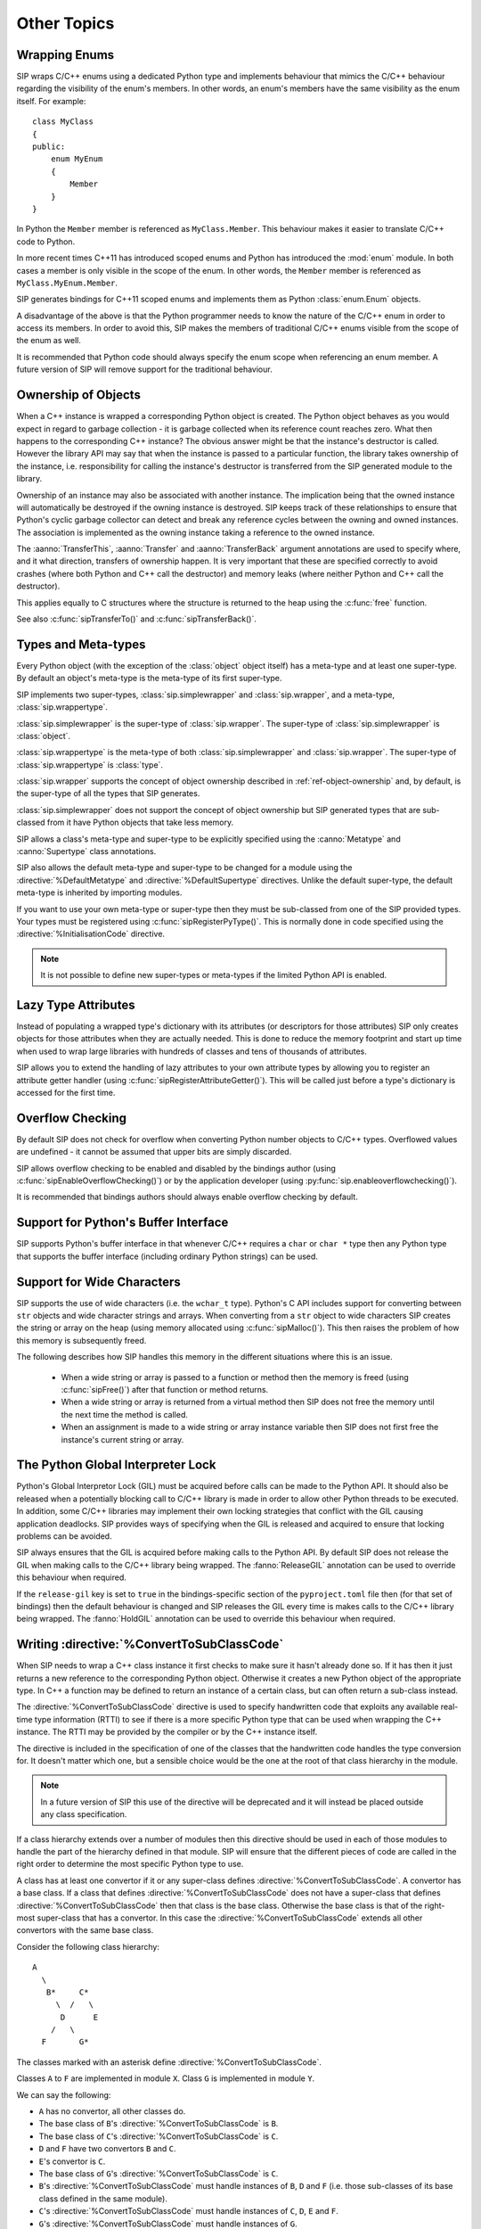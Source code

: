 Other Topics
============

Wrapping Enums
--------------

SIP wraps C/C++ enums using a dedicated Python type and implements behaviour
that mimics the C/C++ behaviour regarding the visibility of the enum's members.
In other words, an enum's members have the same visibility as the enum itself.
For example::

    class MyClass
    {
    public:
        enum MyEnum
        {
            Member
        }
    }

In Python the ``Member`` member is referenced as ``MyClass.Member``.  This
behaviour makes it easier to translate C/C++ code to Python.

In more recent times C++11 has introduced scoped enums and Python has
introduced the :mod:`enum` module.  In both cases a member is only visible in
the scope of the enum.  In other words, the ``Member`` member is referenced as
``MyClass.MyEnum.Member``.

SIP generates bindings for C++11 scoped enums and implements them as Python
:class:`enum.Enum` objects.

A disadvantage of the above is that the Python programmer needs to know the
nature of the C/C++ enum in order to access its members.  In order to avoid
this, SIP makes the members of traditional C/C++ enums visible from the scope
of the enum as well.

It is recommended that Python code should always specify the enum scope when
referencing an enum member.  A future version of SIP will remove support for
the traditional behaviour.


.. _ref-object-ownership:

Ownership of Objects
--------------------

When a C++ instance is wrapped a corresponding Python object is created.  The
Python object behaves as you would expect in regard to garbage collection - it
is garbage collected when its reference count reaches zero.  What then happens
to the corresponding C++ instance?  The obvious answer might be that the
instance's destructor is called.  However the library API may say that when the
instance is passed to a particular function, the library takes ownership of the
instance, i.e. responsibility for calling the instance's destructor is
transferred from the SIP generated module to the library.

Ownership of an instance may also be associated with another instance.  The
implication being that the owned instance will automatically be destroyed if
the owning instance is destroyed.  SIP keeps track of these relationships to
ensure that Python's cyclic garbage collector can detect and break any
reference cycles between the owning and owned instances.  The association is
implemented as the owning instance taking a reference to the owned instance.

The :aanno:`TransferThis`, :aanno:`Transfer` and :aanno:`TransferBack` argument
annotations are used to specify where, and it what direction, transfers of
ownership happen.  It is very important that these are specified correctly to
avoid crashes (where both Python and C++ call the destructor) and memory leaks
(where neither Python and C++ call the destructor).

This applies equally to C structures where the structure is returned to the
heap using the :c:func:`free` function.

See also :c:func:`sipTransferTo()` and :c:func:`sipTransferBack()`.


.. _ref-types-metatypes:

Types and Meta-types
--------------------

Every Python object (with the exception of the :class:`object` object itself)
has a meta-type and at least one super-type.  By default an object's meta-type
is the meta-type of its first super-type.

SIP implements two super-types, :class:`sip.simplewrapper` and
:class:`sip.wrapper`, and a meta-type, :class:`sip.wrappertype`.

:class:`sip.simplewrapper` is the super-type of :class:`sip.wrapper`.  The
super-type of :class:`sip.simplewrapper` is :class:`object`.

:class:`sip.wrappertype` is the meta-type of both :class:`sip.simplewrapper`
and :class:`sip.wrapper`.  The super-type of :class:`sip.wrappertype` is
:class:`type`.

:class:`sip.wrapper` supports the concept of object ownership described in
:ref:`ref-object-ownership` and, by default, is the super-type of all the types
that SIP generates.

:class:`sip.simplewrapper` does not support the concept of object ownership but
SIP generated types that are sub-classed from it have Python objects that take
less memory.

SIP allows a class's meta-type and super-type to be explicitly specified using
the :canno:`Metatype` and :canno:`Supertype` class annotations.

SIP also allows the default meta-type and super-type to be changed for a module
using the :directive:`%DefaultMetatype` and :directive:`%DefaultSupertype`
directives.  Unlike the default super-type, the default meta-type is inherited
by importing modules.

If you want to use your own meta-type or super-type then they must be
sub-classed from one of the SIP provided types.  Your types must be registered
using :c:func:`sipRegisterPyType()`.  This is normally done in code specified
using the :directive:`%InitialisationCode` directive.

.. note::

    It is not possible to define new super-types or meta-types if the limited
    Python API is enabled.


.. _ref-lazy-type-attributes:

Lazy Type Attributes
--------------------

Instead of populating a wrapped type's dictionary with its attributes (or
descriptors for those attributes) SIP only creates objects for those attributes
when they are actually needed.  This is done to reduce the memory footprint and
start up time when used to wrap large libraries with hundreds of classes and
tens of thousands of attributes.

SIP allows you to extend the handling of lazy attributes to your own attribute
types by allowing you to register an attribute getter handler (using
:c:func:`sipRegisterAttributeGetter()`).  This will be called just before a
type's dictionary is accessed for the first time.


Overflow Checking
-----------------

By default SIP does not check for overflow when converting Python number
objects to C/C++ types.  Overflowed values are undefined - it cannot be assumed
that upper bits are simply discarded.

SIP allows overflow checking to be enabled and disabled by the bindings author
(using :c:func:`sipEnableOverflowChecking()`) or by the application developer
(using :py:func:`sip.enableoverflowchecking()`).

It is recommended that bindings authors should always enable overflow checking
by default.


Support for Python's Buffer Interface
-------------------------------------

SIP supports Python's buffer interface in that whenever C/C++ requires a
``char`` or ``char *`` type then any Python type that supports the buffer
interface (including ordinary Python strings) can be used.


Support for Wide Characters
---------------------------

SIP supports the use of wide characters (i.e. the ``wchar_t`` type).  Python's
C API includes support for converting between ``str`` objects and wide
character strings and arrays.  When converting from a ``str`` object to wide
characters SIP creates the string or array on the heap (using memory allocated
using :c:func:`sipMalloc()`).  This then raises the problem of how this memory
is subsequently freed.

The following describes how SIP handles this memory in the different situations
where this is an issue.

    - When a wide string or array is passed to a function or method then the
      memory is freed (using :c:func:`sipFree()`) after that function or method
      returns.

    - When a wide string or array is returned from a virtual method then SIP
      does not free the memory until the next time the method is called.

    - When an assignment is made to a wide string or array instance variable
      then SIP does not first free the instance's current string or array.


.. _ref-gil:

The Python Global Interpreter Lock
----------------------------------

Python's Global Interpretor Lock (GIL) must be acquired before calls can be
made to the Python API.  It should also be released when a potentially
blocking call to C/C++ library is made in order to allow other Python threads
to be executed.  In addition, some C/C++ libraries may implement their own
locking strategies that conflict with the GIL causing application deadlocks.
SIP provides ways of specifying when the GIL is released and acquired to
ensure that locking problems can be avoided.

SIP always ensures that the GIL is acquired before making calls to the Python
API.  By default SIP does not release the GIL when making calls to the C/C++
library being wrapped.  The :fanno:`ReleaseGIL` annotation can be used to
override this behaviour when required.

If the ``release-gil`` key is set to ``true`` in the bindings-specific section
of the ``pyproject.toml`` file then (for that set of bindings) then the default
behaviour is changed and SIP releases the GIL every time is makes calls to the
C/C++ library being wrapped.  The :fanno:`HoldGIL` annotation can be used to
override this behaviour when required.


.. _ref-subclass-convertors:

Writing :directive:`%ConvertToSubClassCode`
-------------------------------------------

When SIP needs to wrap a C++ class instance it first checks to make sure it
hasn't already done so.  If it has then it just returns a new reference to the
corresponding Python object.  Otherwise it creates a new Python object of the
appropriate type.  In C++ a function may be defined to return an instance of a
certain class, but can often return a sub-class instead.

The :directive:`%ConvertToSubClassCode` directive is used to specify
handwritten code that exploits any available real-time type information (RTTI)
to see if there is a more specific Python type that can be used when wrapping
the C++ instance.  The RTTI may be provided by the compiler or by the C++
instance itself.

The directive is included in the specification of one of the classes that the
handwritten code handles the type conversion for.  It doesn't matter which
one, but a sensible choice would be the one at the root of that class
hierarchy in the module.

.. note::

    In a future version of SIP this use of the directive will be deprecated and
    it will instead be placed outside any class specification.

If a class hierarchy extends over a number of modules then this directive
should be used in each of those modules to handle the part of the hierarchy
defined in that module.  SIP will ensure that the different pieces of code are
called in the right order to determine the most specific Python type to use.

A class has at least one convertor if it or any super-class defines
:directive:`%ConvertToSubClassCode`.  A convertor has a base class.  If a class
that defines :directive:`%ConvertToSubClassCode` does not have a super-class
that defines :directive:`%ConvertToSubClassCode` then that class is the base
class.  Otherwise the base class is that of the right-most super-class that has
a convertor.  In this case the :directive:`%ConvertToSubClassCode` extends all
other convertors with the same base class.

Consider the following class hierarchy::

    A
      \
       B*     C*
         \  /   \
          D      E
        /   \
      F       G*

The classes marked with an asterisk define :directive:`%ConvertToSubClassCode`.

Classes ``A`` to ``F`` are implemented in module ``X``.  Class ``G`` is
implemented in module ``Y``.

We can say the following:

- ``A`` has no convertor, all other classes do.

- The base class of ``B``'s :directive:`%ConvertToSubClassCode` is ``B``.

- The base class of ``C``'s :directive:`%ConvertToSubClassCode` is ``C``.

- ``D`` and ``F`` have two convertors ``B`` and ``C``.

- ``E``'s convertor is ``C``.

- The base class of ``G``'s :directive:`%ConvertToSubClassCode` is ``C``.

- ``B``'s :directive:`%ConvertToSubClassCode` must handle instances of ``B``,
  ``D`` and ``F`` (i.e. those sub-classes of its base class defined in the same
  module).

- ``C``'s :directive:`%ConvertToSubClassCode` must handle instances of ``C``,
  ``D``, ``E`` and ``F``.

- ``G``'s :directive:`%ConvertToSubClassCode` must handle instances of ``G``.

A convertor is invoked when SIP needs to wrap a C++ instance and the type of
that instance is a sub-class of the convertor's base class.  The convertor is
passed a pointer to the instance cast to the base class.  The convertor then,
if possible, casts that pointer to an instance of a sub-class of its original
class.  It also returns a pointer to the corresponding
:ref:`generated type structure <ref-type-structures>`.

It is possible for a convertor to switch to another convertor.  This can avoid
duplication of convertor code where there is multiple inheritance.

When more than one convertor may be invoked they are done so in the order that
reflects the module hierarchy.  When the convertors are defined in the same
module then the order is undefined.  Convertors must be written with this mind.

Given the class hierarchy shown above, lets say that SIP needs to wrap an
instance of known to be of class ``D`` but is actually of class ``F``.  We want
the conversion mechanism to recognise that fact and return a Python object of
type ``F``.  The following steps are taken:

- ``G``'s :directive:`%ConvertToSubClassCode` is invoked and passed the pointer
  to ``D`` cast to ``C``.  This convertor only recognises instances of class
  ``G`` and so returns a value that indicates it was unable to perform a
  conversion.

- SIP will now invoke either ``B``'s :directive:`%ConvertToSubClassCode` or
  ``C``'s :directive:`%ConvertToSubClassCode`.  As they are defined in the same
  module which is chosen is undefined.  Let's assume it is the ``C`` convertor
  that is invoked.

- The convertor recognises that the instance is of class ``D`` (rather than
  ``C`` or ``E``).  It must also determine whether this really is ``D`` or
  whether it is actually ``F``.  Of course ``B``'s
  :directive:`%ConvertToSubClassCode` must also make the same distinction.
  Rather than possibly duplicating the required code in both convertors the
  ``C`` convertor switches to the ``B`` convertor.  It does this by casting the
  pointer it is trying to convert to ``B`` and returns ``B``'s
  :ref:`generated type structure <ref-type-structures>`.


.. _ref-incompat-apis:

Managing Incompatible APIs
--------------------------

.. deprecated:: 5.0
    This will be removed in v6.

Sometimes it is necessary to change the way something is wrapped in a way that
introduces an incompatibility.  For example a new feature of Python may
suggest that something may be wrapped in a different way to exploit that
feature.

SIP's :directive:`%Feature` directive could be used to provide two different
implementations.  However this would mean that the choice between the two
implementations would have to be made when building the generated module
potentially causing all sorts of deployment problems.  It may also require
applications to work out which implementation was available and to change
their behaviour accordingly.

Instead SIP provides limited support for providing multiple implementations
(of classes, mapped types and functions) that can be selected by an
application at run-time.  It is then up to the application developer how they
want to manage the migration from the old API to the new, incompatible API.

This support is implemented in three parts.

Firstly the :directive:`%API` directive is used to define the name of an API
and its default version number.  The default version number is the one used if
an application doesn't explicitly set the version number to use.

Secondly the :canno:`API class <API>`, :manno:`mapped type <API>` or
:fanno:`function <API>` annotation is applied accordingly to specify the API
and range of version numbers that a particular class, mapped type or function
implementation should be enabled for.

Finally the application calls :func:`sip.setapi` to specify the version number
of the API that should be enabled.  This call must be made before any module
that has multiple implementations is imported for the first time.

Note this mechanism is not intended as a way or providing equally valid
alternative APIs.  For example::

    %API(name=MyAPI, version=1)

    class Foo
    {
    public:
        void bar();
    };

    class Baz : Foo
    {
    public:
        void bar() /API=MyAPI:2-/;
    };

If the following Python code is executed then an exception will be raised::

    b = Baz()
    b.bar()

This is because when version 1 of the *MyAPI* API (the default) is enabled
there is no *Baz.bar()* implementation and *Foo.bar()* will not be called
instead as might be expected.
